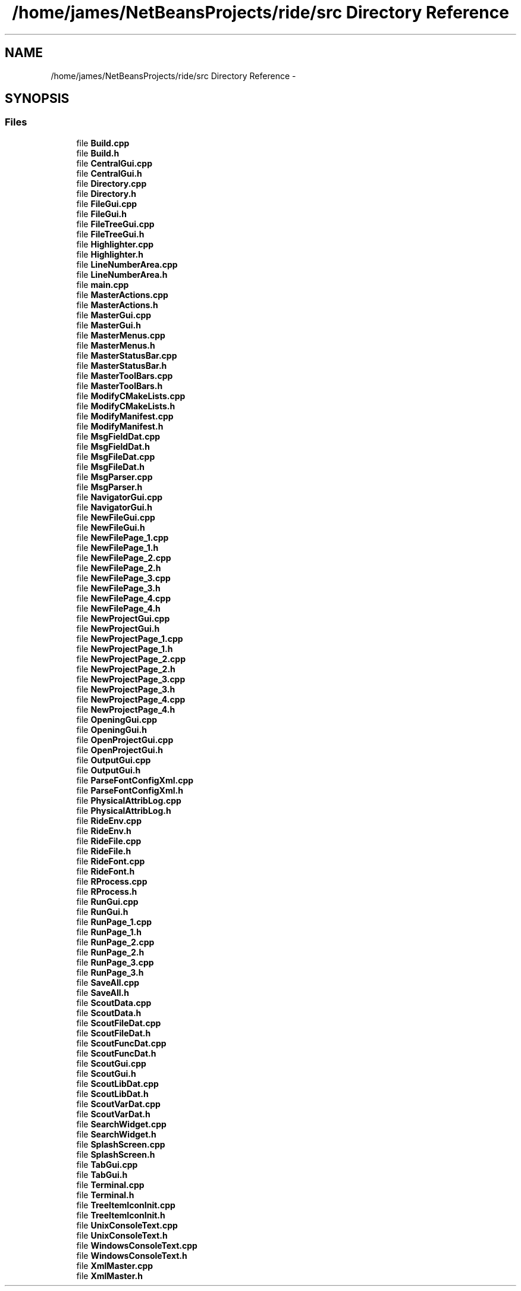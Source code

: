 .TH "/home/james/NetBeansProjects/ride/src Directory Reference" 3 "Fri Jun 12 2015" "Version 0.0.1" "RIDE" \" -*- nroff -*-
.ad l
.nh
.SH NAME
/home/james/NetBeansProjects/ride/src Directory Reference \- 
.SH SYNOPSIS
.br
.PP
.SS "Files"

.in +1c
.ti -1c
.RI "file \fBBuild\&.cpp\fP"
.br
.ti -1c
.RI "file \fBBuild\&.h\fP"
.br
.ti -1c
.RI "file \fBCentralGui\&.cpp\fP"
.br
.ti -1c
.RI "file \fBCentralGui\&.h\fP"
.br
.ti -1c
.RI "file \fBDirectory\&.cpp\fP"
.br
.ti -1c
.RI "file \fBDirectory\&.h\fP"
.br
.ti -1c
.RI "file \fBFileGui\&.cpp\fP"
.br
.ti -1c
.RI "file \fBFileGui\&.h\fP"
.br
.ti -1c
.RI "file \fBFileTreeGui\&.cpp\fP"
.br
.ti -1c
.RI "file \fBFileTreeGui\&.h\fP"
.br
.ti -1c
.RI "file \fBHighlighter\&.cpp\fP"
.br
.ti -1c
.RI "file \fBHighlighter\&.h\fP"
.br
.ti -1c
.RI "file \fBLineNumberArea\&.cpp\fP"
.br
.ti -1c
.RI "file \fBLineNumberArea\&.h\fP"
.br
.ti -1c
.RI "file \fBmain\&.cpp\fP"
.br
.ti -1c
.RI "file \fBMasterActions\&.cpp\fP"
.br
.ti -1c
.RI "file \fBMasterActions\&.h\fP"
.br
.ti -1c
.RI "file \fBMasterGui\&.cpp\fP"
.br
.ti -1c
.RI "file \fBMasterGui\&.h\fP"
.br
.ti -1c
.RI "file \fBMasterMenus\&.cpp\fP"
.br
.ti -1c
.RI "file \fBMasterMenus\&.h\fP"
.br
.ti -1c
.RI "file \fBMasterStatusBar\&.cpp\fP"
.br
.ti -1c
.RI "file \fBMasterStatusBar\&.h\fP"
.br
.ti -1c
.RI "file \fBMasterToolBars\&.cpp\fP"
.br
.ti -1c
.RI "file \fBMasterToolBars\&.h\fP"
.br
.ti -1c
.RI "file \fBModifyCMakeLists\&.cpp\fP"
.br
.ti -1c
.RI "file \fBModifyCMakeLists\&.h\fP"
.br
.ti -1c
.RI "file \fBModifyManifest\&.cpp\fP"
.br
.ti -1c
.RI "file \fBModifyManifest\&.h\fP"
.br
.ti -1c
.RI "file \fBMsgFieldDat\&.cpp\fP"
.br
.ti -1c
.RI "file \fBMsgFieldDat\&.h\fP"
.br
.ti -1c
.RI "file \fBMsgFileDat\&.cpp\fP"
.br
.ti -1c
.RI "file \fBMsgFileDat\&.h\fP"
.br
.ti -1c
.RI "file \fBMsgParser\&.cpp\fP"
.br
.ti -1c
.RI "file \fBMsgParser\&.h\fP"
.br
.ti -1c
.RI "file \fBNavigatorGui\&.cpp\fP"
.br
.ti -1c
.RI "file \fBNavigatorGui\&.h\fP"
.br
.ti -1c
.RI "file \fBNewFileGui\&.cpp\fP"
.br
.ti -1c
.RI "file \fBNewFileGui\&.h\fP"
.br
.ti -1c
.RI "file \fBNewFilePage_1\&.cpp\fP"
.br
.ti -1c
.RI "file \fBNewFilePage_1\&.h\fP"
.br
.ti -1c
.RI "file \fBNewFilePage_2\&.cpp\fP"
.br
.ti -1c
.RI "file \fBNewFilePage_2\&.h\fP"
.br
.ti -1c
.RI "file \fBNewFilePage_3\&.cpp\fP"
.br
.ti -1c
.RI "file \fBNewFilePage_3\&.h\fP"
.br
.ti -1c
.RI "file \fBNewFilePage_4\&.cpp\fP"
.br
.ti -1c
.RI "file \fBNewFilePage_4\&.h\fP"
.br
.ti -1c
.RI "file \fBNewProjectGui\&.cpp\fP"
.br
.ti -1c
.RI "file \fBNewProjectGui\&.h\fP"
.br
.ti -1c
.RI "file \fBNewProjectPage_1\&.cpp\fP"
.br
.ti -1c
.RI "file \fBNewProjectPage_1\&.h\fP"
.br
.ti -1c
.RI "file \fBNewProjectPage_2\&.cpp\fP"
.br
.ti -1c
.RI "file \fBNewProjectPage_2\&.h\fP"
.br
.ti -1c
.RI "file \fBNewProjectPage_3\&.cpp\fP"
.br
.ti -1c
.RI "file \fBNewProjectPage_3\&.h\fP"
.br
.ti -1c
.RI "file \fBNewProjectPage_4\&.cpp\fP"
.br
.ti -1c
.RI "file \fBNewProjectPage_4\&.h\fP"
.br
.ti -1c
.RI "file \fBOpeningGui\&.cpp\fP"
.br
.ti -1c
.RI "file \fBOpeningGui\&.h\fP"
.br
.ti -1c
.RI "file \fBOpenProjectGui\&.cpp\fP"
.br
.ti -1c
.RI "file \fBOpenProjectGui\&.h\fP"
.br
.ti -1c
.RI "file \fBOutputGui\&.cpp\fP"
.br
.ti -1c
.RI "file \fBOutputGui\&.h\fP"
.br
.ti -1c
.RI "file \fBParseFontConfigXml\&.cpp\fP"
.br
.ti -1c
.RI "file \fBParseFontConfigXml\&.h\fP"
.br
.ti -1c
.RI "file \fBPhysicalAttribLog\&.cpp\fP"
.br
.ti -1c
.RI "file \fBPhysicalAttribLog\&.h\fP"
.br
.ti -1c
.RI "file \fBRideEnv\&.cpp\fP"
.br
.ti -1c
.RI "file \fBRideEnv\&.h\fP"
.br
.ti -1c
.RI "file \fBRideFile\&.cpp\fP"
.br
.ti -1c
.RI "file \fBRideFile\&.h\fP"
.br
.ti -1c
.RI "file \fBRideFont\&.cpp\fP"
.br
.ti -1c
.RI "file \fBRideFont\&.h\fP"
.br
.ti -1c
.RI "file \fBRProcess\&.cpp\fP"
.br
.ti -1c
.RI "file \fBRProcess\&.h\fP"
.br
.ti -1c
.RI "file \fBRunGui\&.cpp\fP"
.br
.ti -1c
.RI "file \fBRunGui\&.h\fP"
.br
.ti -1c
.RI "file \fBRunPage_1\&.cpp\fP"
.br
.ti -1c
.RI "file \fBRunPage_1\&.h\fP"
.br
.ti -1c
.RI "file \fBRunPage_2\&.cpp\fP"
.br
.ti -1c
.RI "file \fBRunPage_2\&.h\fP"
.br
.ti -1c
.RI "file \fBRunPage_3\&.cpp\fP"
.br
.ti -1c
.RI "file \fBRunPage_3\&.h\fP"
.br
.ti -1c
.RI "file \fBSaveAll\&.cpp\fP"
.br
.ti -1c
.RI "file \fBSaveAll\&.h\fP"
.br
.ti -1c
.RI "file \fBScoutData\&.cpp\fP"
.br
.ti -1c
.RI "file \fBScoutData\&.h\fP"
.br
.ti -1c
.RI "file \fBScoutFileDat\&.cpp\fP"
.br
.ti -1c
.RI "file \fBScoutFileDat\&.h\fP"
.br
.ti -1c
.RI "file \fBScoutFuncDat\&.cpp\fP"
.br
.ti -1c
.RI "file \fBScoutFuncDat\&.h\fP"
.br
.ti -1c
.RI "file \fBScoutGui\&.cpp\fP"
.br
.ti -1c
.RI "file \fBScoutGui\&.h\fP"
.br
.ti -1c
.RI "file \fBScoutLibDat\&.cpp\fP"
.br
.ti -1c
.RI "file \fBScoutLibDat\&.h\fP"
.br
.ti -1c
.RI "file \fBScoutVarDat\&.cpp\fP"
.br
.ti -1c
.RI "file \fBScoutVarDat\&.h\fP"
.br
.ti -1c
.RI "file \fBSearchWidget\&.cpp\fP"
.br
.ti -1c
.RI "file \fBSearchWidget\&.h\fP"
.br
.ti -1c
.RI "file \fBSplashScreen\&.cpp\fP"
.br
.ti -1c
.RI "file \fBSplashScreen\&.h\fP"
.br
.ti -1c
.RI "file \fBTabGui\&.cpp\fP"
.br
.ti -1c
.RI "file \fBTabGui\&.h\fP"
.br
.ti -1c
.RI "file \fBTerminal\&.cpp\fP"
.br
.ti -1c
.RI "file \fBTerminal\&.h\fP"
.br
.ti -1c
.RI "file \fBTreeItemIconInit\&.cpp\fP"
.br
.ti -1c
.RI "file \fBTreeItemIconInit\&.h\fP"
.br
.ti -1c
.RI "file \fBUnixConsoleText\&.cpp\fP"
.br
.ti -1c
.RI "file \fBUnixConsoleText\&.h\fP"
.br
.ti -1c
.RI "file \fBWindowsConsoleText\&.cpp\fP"
.br
.ti -1c
.RI "file \fBWindowsConsoleText\&.h\fP"
.br
.ti -1c
.RI "file \fBXmlMaster\&.cpp\fP"
.br
.ti -1c
.RI "file \fBXmlMaster\&.h\fP"
.br
.in -1c
